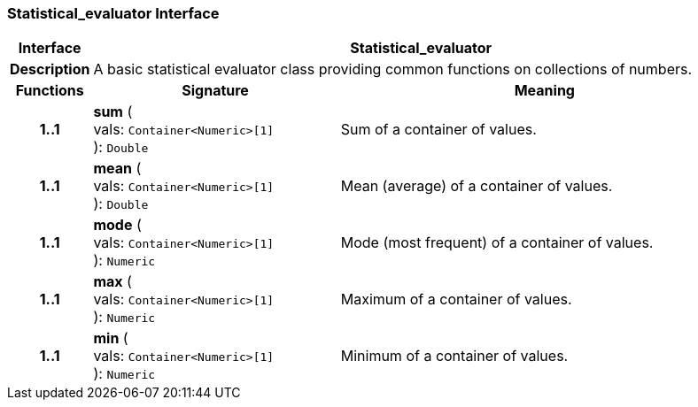 === Statistical_evaluator Interface

[cols="^1,3,5"]
|===
h|*Interface*
2+^h|*Statistical_evaluator*

h|*Description*
2+a|A basic statistical evaluator class providing common functions on collections of numbers.

h|*Functions*
^h|*Signature*
^h|*Meaning*

h|*1..1*
|*sum* ( +
vals: `Container<Numeric>[1]` +
): `Double`
a|Sum of a container of values.

h|*1..1*
|*mean* ( +
vals: `Container<Numeric>[1]` +
): `Double`
a|Mean (average) of a container of values.

h|*1..1*
|*mode* ( +
vals: `Container<Numeric>[1]` +
): `Numeric`
a|Mode (most frequent) of a container of values.

h|*1..1*
|*max* ( +
vals: `Container<Numeric>[1]` +
): `Numeric`
a|Maximum of a container of values.

h|*1..1*
|*min* ( +
vals: `Container<Numeric>[1]` +
): `Numeric`
a|Minimum of a container of values.
|===
